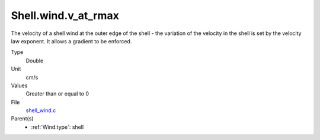 Shell.wind.v_at_rmax
====================
The velocity of a shell wind at the outer edge of the
shell - the variation of the velocity in the shell is
set by the velocity law exponent. It allows a gradient
to be enforced.

Type
  Double

Unit
  cm/s

Values
  Greater than or equal to 0

File
  `shell_wind.c <https://github.com/agnwinds/python/blob/master/source/shell_wind.c>`_


Parent(s)
  * :ref:`Wind.type`: shell


